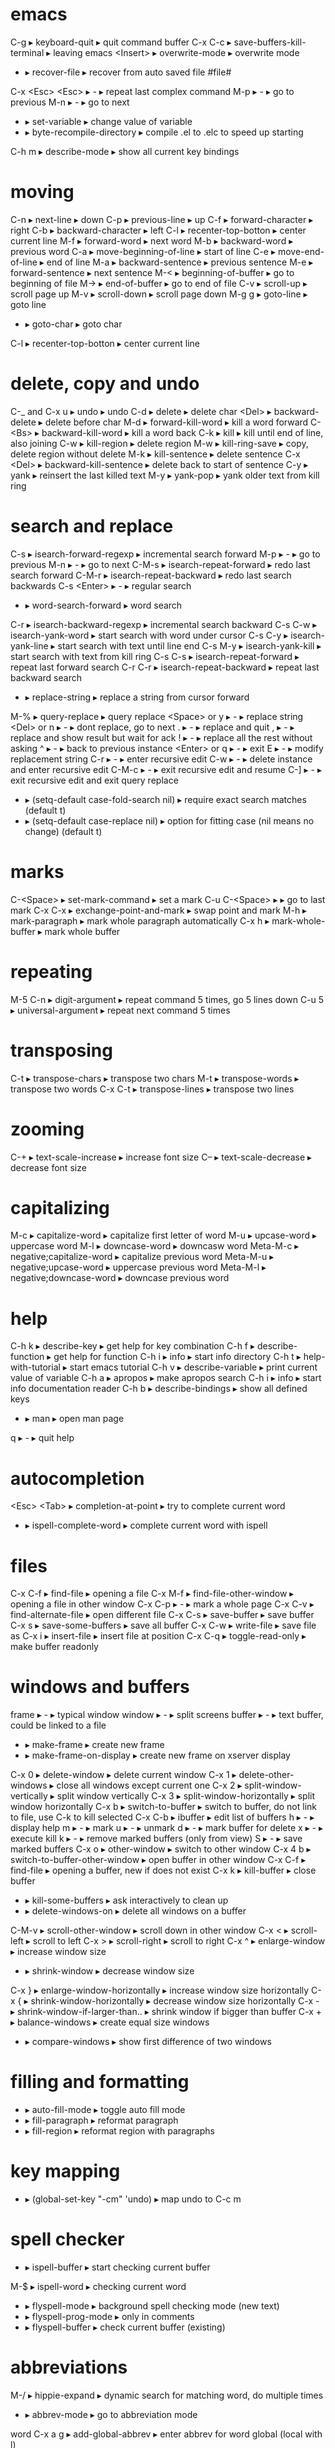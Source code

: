 * emacs
C-g                      ▸ keyboard-quit                       ▸ quit command buffer
C-x C-c                  ▸ save-buffers-kill-terminal          ▸ leaving emacs
<Insert>                 ▸ overwrite-mode                      ▸ overwrite mode
-                        ▸ recover-file                        ▸ recover from auto saved file #file#
C-x <Esc> <Esc>          ▸ -                                   ▸ repeat last complex command
    M-p                  ▸ -                                   ▸ go to previous
    M-n                  ▸ -                                   ▸ go to next
-                        ▸ set-variable                        ▸ change value of variable
-                        ▸ byte-recompile-directory            ▸ compile .el to .elc to speed up starting
C-h m                    ▸ describe-mode                       ▸ show all current key bindings
* moving
C-n                      ▸ next-line                           ▸ down
C-p                      ▸ previous-line                       ▸ up
C-f                      ▸ forward-character                   ▸ right
C-b                      ▸ backward-character                  ▸ left
C-l                      ▸ recenter-top-botton                 ▸ center current line
M-f                      ▸ forward-word                        ▸ next word
M-b                      ▸ backward-word                       ▸ previous word
C-a                      ▸ move-beginning-of-line              ▸ start of line
C-e                      ▸ move-end-of-line                    ▸ end of line
M-a                      ▸ backward-sentence                   ▸ previous sentence
M-e                      ▸ forward-sentence                    ▸ next sentence
M-<                      ▸ beginning-of-buffer                 ▸ go to beginning of file
M->                      ▸ end-of-buffer                       ▸ go to end of file
C-v                      ▸ scroll-up                           ▸ scroll page up
M-v                      ▸ scroll-down                         ▸ scroll page down
M-g g                    ▸ goto-line                           ▸ goto line
-                        ▸ goto-char                           ▸ goto char
C-l                      ▸ recenter-top-botton                 ▸ center current line
* delete, copy and undo
C-_ and C-x u            ▸ undo                                ▸ undo
C-d                      ▸ delete                              ▸ delete char
<Del>                    ▸ backward-delete                     ▸ delete before char
M-d                      ▸ forward-kill-word                   ▸ kill a word forward
C-<Bs>                   ▸ backward-kill-word                  ▸ kill a word back
C-k                      ▸ kill                                ▸ kill until end of line, also joining
C-w                      ▸ kill-region                         ▸ delete region
M-w                      ▸ kill-ring-save                      ▸ copy, delete region without delete
M-k                      ▸ kill-sentence                       ▸ delete sentence
C-x <Del>                ▸ backward-kill-sentence              ▸ delete back to start of sentence
C-y                      ▸ yank                                ▸ reinsert the last killed text
M-y                      ▸ yank-pop                            ▸ yank older text from kill ring
* search and replace
C-s                      ▸ isearch-forward-regexp              ▸ incremental search forward
    M-p                  ▸ -                                   ▸ go to previous
    M-n                  ▸ -                                   ▸ go to next
C-M-s                    ▸ isearch-repeat-forward              ▸ redo last search forward
C-M-r                    ▸ isearch-repeat-backward             ▸ redo last search backwards
C-s <Enter>              ▸ -                                   ▸ regular search
-                        ▸ word-search-forward                 ▸ word search
C-r                      ▸ isearch-backward-regexp             ▸ incremental search backward
C-s C-w                  ▸ isearch-yank-word                   ▸ start search with word under cursor
C-s C-y                  ▸ isearch-yank-line                   ▸ start search with text until line end
C-s M-y                  ▸ isearch-yank-kill                   ▸ start search with text from kill ring
C-s C-s                  ▸ isearch-repeat-forward              ▸ repeat last forward search
C-r C-r                  ▸ isearch-repeat-backward             ▸ repeat last backward search
-                        ▸ replace-string                      ▸ replace a string from cursor forward
M-%                      ▸ query-replace                       ▸ query replace
    <Space> or y         ▸ -                                   ▸ replace string
    <Del> or n           ▸ -                                   ▸ dont replace, go to next
    .                    ▸ -                                   ▸ replace and quit
    ,                    ▸ -                                   ▸ replace and show result but wait for ack
    !                    ▸ -                                   ▸ replace all the rest without asking
    ^                    ▸ -                                   ▸ back to previous instance
    <Enter> or q         ▸ -                                   ▸ exit
    E                    ▸ -                                   ▸ modify replacement string
    C-r                  ▸ -                                   ▸ enter recursive edit
    C-w                  ▸ -                                   ▸ delete instance and enter recursive edit
    C-M-c                ▸ -                                   ▸ exit recursive edit and resume
    C-]                  ▸ -                                   ▸ exit recursive edit and exit query replace
-                        ▸ (setq-default case-fold-search nil) ▸ require exact search matches (default t)
-                        ▸ (setq-default case-replace nil)     ▸ option for fitting case (nil means no change) (default t)
* marks
C-<Space>                ▸ set-mark-command                    ▸ set a mark
C-u C-<Space>            ▸                                     ▸ go to last mark
C-x C-x                  ▸ exchange-point-and-mark             ▸ swap point and mark
M-h                      ▸ mark-paragraph                      ▸ mark whole paragraph automatically
C-x h                    ▸ mark-whole-buffer                   ▸ mark whole buffer
* repeating
M-5 C-n                  ▸ digit-argument                      ▸ repeat command 5 times, go 5 lines down
C-u 5                    ▸ universal-argument                  ▸ repeat next command 5 times
* transposing
C-t                      ▸ transpose-chars                     ▸ transpose two chars
M-t                      ▸ transpose-words                     ▸ transpose two words
C-x C-t                  ▸ transpose-lines                     ▸ transpose two lines
* zooming
C-+                      ▸ text-scale-increase                 ▸ increase font size
C--                      ▸ text-scale-decrease                 ▸ decrease font size
* capitalizing
M-c                      ▸ capitalize-word                     ▸ capitalize first letter of word
M-u                      ▸ upcase-word                         ▸ uppercase word
M-l                      ▸ downcase-word                       ▸ downcasw word
Meta-M-c                 ▸ negative;capitalize-word            ▸ capitalize previous word
Meta-M-u                 ▸ negative;upcase-word                ▸ uppercase previous word
Meta-M-l                 ▸ negative;downcase-word              ▸ downcase previous word
* help
C-h k                    ▸ describe-key                        ▸ get help for key combination
C-h f                    ▸ describe-function                   ▸ get help for function
C-h i                    ▸ info                                ▸ start info directory
C-h t                    ▸ help-with-tutorial                  ▸ start emacs tutorial
C-h v                    ▸ describe-variable                   ▸ print current value of variable
C-h a                    ▸ apropos                             ▸ make apropos search
C-h i                    ▸ info                                ▸ start info documentation reader
C-h b                    ▸ describe-bindings                   ▸ show all defined keys
-                        ▸ man                                 ▸ open man page
q                        ▸ -                                   ▸ quit help
* autocompletion
<Esc> <Tab>              ▸ completion-at-point                 ▸ try to complete current word
-                        ▸ ispell-complete-word                ▸ complete current word with ispell
* files
C-x C-f                  ▸ find-file                           ▸ opening a file
C-x M-f                  ▸ find-file-other-window              ▸ opening a file in other window
C-x C-p                  ▸ -                                   ▸ mark a whole page
C-x C-v                  ▸ find-alternate-file                 ▸ open different file
C-x C-s                  ▸ save-buffer                         ▸ save buffer
C-x s                    ▸ save-some-buffers                   ▸ save all buffer
C-x C-w                  ▸ write-file                          ▸ save file as
C-x i                    ▸ insert-file                         ▸ insert file at position
C-x C-q                  ▸ toggle-read-only                    ▸ make buffer readonly
* windows and buffers
frame                    ▸ -                                   ▸ typical window
window                   ▸ -                                   ▸ split screens
buffer                   ▸ -                                   ▸ text buffer, could be linked to a file
-                        ▸ make-frame                          ▸ create new frame
-                        ▸ make-frame-on-display               ▸ create new frame on xserver display
C-x 0                    ▸ delete-window                       ▸ delete current window
C-x 1                    ▸ delete-other-windows                ▸ close all windows except current one
C-x 2                    ▸ split-window-vertically             ▸ split window vertically
C-x 3                    ▸ split-window-horizontally           ▸ split window horizontally
C-x b                    ▸ switch-to-buffer                    ▸ switch to buffer, do not link to file, use C-k to kill selected
C-x C-b                  ▸ ibuffer                             ▸ edit list of buffers
    h                    ▸ -                                   ▸ display help
    m                    ▸ -                                   ▸ mark
    u                    ▸ -                                   ▸ unmark
    d                    ▸ -                                   ▸ mark buffer for delete
    x                    ▸ -                                   ▸ execute kill
    k                    ▸ -                                   ▸ remove marked buffers (only from view)
    S                    ▸ -                                   ▸ save marked buffers
C-x o                    ▸ other-window                        ▸ switch to other window
C-x 4 b                  ▸ switch-to-buffer-other-window       ▸ open buffer in other window
C-x C-f                  ▸ find-file                           ▸ opening a buffer, new if does not exist
C-x k                    ▸ kill-buffer                         ▸ close buffer
-                        ▸ kill-some-buffers                   ▸ ask interactively to clean up
-                        ▸ delete-windows-on                   ▸ delete all windows on a buffer
C-M-v                    ▸ scroll-other-window                 ▸ scroll down in other window
C-x <                    ▸ scroll-left                         ▸ scroll to left
C-x >                    ▸ scroll-right                        ▸ scroll to right
C-x ^                    ▸ enlarge-window                      ▸ increase window size
-                        ▸ shrink-window                       ▸ decrease window size
C-x }                    ▸ enlarge-window-horizontally         ▸ increase window size horizontally
C-x {                    ▸ shrink-window-horizontally          ▸ decrease window size horizontally
C-x -                    ▸ shrink-window-if-larger-than..      ▸ shrink window if bigger than buffer
C-x +                    ▸ balance-windows                     ▸ create equal size windows
-                        ▸ compare-windows                     ▸ show first difference of two windows
* filling and formatting
-                        ▸ auto-fill-mode                      ▸ toggle auto fill mode
-                        ▸ fill-paragraph                      ▸ reformat paragraph
-                        ▸ fill-region                         ▸ reformat region with paragraphs
* key mapping
-                        ▸ (global-set-key "\C-cm" 'undo)      ▸ map undo to C-c m
* spell checker
-                        ▸ ispell-buffer                       ▸ start checking current buffer
M-$                      ▸ ispell-word                         ▸ checking current word
-                        ▸ flyspell-mode                       ▸ background spell checking mode (new text)
-                        ▸ flyspell-prog-mode                  ▸ only in comments
-                        ▸ flyspell-buffer                     ▸ check current buffer (existing)
* abbreviations
M-/                      ▸ hippie-expand                       ▸ dynamic search for matching word, do multiple times
-                        ▸ abbrev-mode                         ▸ go to abbreviation mode
word C-x a g             ▸ add-global-abbrev                   ▸ enter abbrev for word global (local with l)
-                        ▸ list-abbrevs                        ▸ list all abbrevs, listed by mode
-                        ▸ edit-abbrevs                        ▸ editable list, then
-                        ▸ write-abbrev-file                   ▸ save changes
-                        ▸ kill-all-abbrevs                    ▸ disables abbrevs for current session
-                        ▸ (setq-default abbrev-mode t)        ▸ options for .emacs file
-                        ▸ (read-abbrev-file "~/.abbrev_defs") ▸ set file name
-                        ▸ (setq save-abbrevs t)               ▸ enable saving
* bookmarks
C-x r m                  ▸ bookmark-set                        ▸ set bookmark
C-x r b                  ▸ bookmark-jump                       ▸ jump to bookmark
C-x r l                  ▸ bookmark-bmenu-list                 ▸ list all bookmarks
    <Enter>              ▸                                     ▸ go to bookmark
    f or j               ▸                                     ▸ go to bookmark
    d                    ▸                                     ▸ mark bookmark for delete
    x                    ▸                                     ▸ execute kill
    r                    ▸                                     ▸ rename bookmark
    s                    ▸                                     ▸ save all bookmarks to .emacs.bmk
    m                    ▸                                     ▸ mark bookmark
    m                    ▸                                     ▸ unmark bookmark
    v                    ▸                                     ▸ view all marked bookmarks
    t                    ▸                                     ▸ toggle view
    o                    ▸                                     ▸ open bookmark in new window
    w                    ▸                                     ▸ display location of file in minibuffer
    e                    ▸                                     ▸ add annotation to bookmark (quit with C-c C-c, need to save)
    a                    ▸                                     ▸ list annotation
    A                    ▸                                     ▸ list all annotations
    q                    ▸                                     ▸ quit bookmark list
-                        ▸ bookmark-rename                     ▸ rename bookmark
-                        ▸ bookmark-delete                     ▸ delete bookmark
* work environment
M-!                      ▸ shell-command                       ▸ run shell command
C-c s                    ▸ shell-command-on-region             ▸ shell command on region, self mapped in custom.el
C-u M-!                  ▸ -                                   ▸ replace original buffer text
C-u C-c s                ▸ -                                   ▸ replace original buffer text
* shell mode
-                        ▸ shell                               ▸ start shell mode
C-c C-c                  ▸ comint-interrupt-subjob             ▸ <Ctrl>-c
C-c C-z                  ▸ comint-stop-subjob                  ▸ <Ctrl>-z
C-d                      ▸ comint-delchar-or-maybe-eof         ▸ send EOF if end of buffer; else del character
C-c C-d                  ▸ comint-send-of                      ▸ <Ctrl>-d
M-p                      ▸ comint-previous-input               ▸ previous shell commands
M-n                      ▸ comint-next-input                   ▸ next shell commands
C-c C-o                  ▸ comint-kill-output                  ▸ flush long shell output
C-c C-r                  ▸ comint-show-output                  ▸ go to start of output
C-c C-e                  ▸ comint-show-maximum-output          ▸ go to end of output
C-c C-p                  ▸ comint-previous-prompt              ▸ go to previous command group
C-c C-n                  ▸ comint-next-prompt                  ▸ go to next command group
C-c C-u                  ▸ comint-kill-input                   ▸ clear input line <Ctrl>-u
-                        ▸ rename-uniquely                     ▸ rename shell to create second one
shell-file-name          ▸ -                                   ▸ contains name of shell
.emacs_bash              ▸ -                                   ▸ emacs specific initialization
-                        ▸ send-invisible                      ▸ enter nonechoed text
* emacs shell
C-x m                    ▸ eshell                              ▸ start emacs shell
* directory editor
C-x d                    ▸ dired                               ▸ start directory editor
    -                    ▸ (global-font-lock-mode t)           ▸ if you dont see colored directories
    s                    ▸ dired-sort-toggle-or-edit           ▸ sort alpha or by date
    n or p               ▸ -                                   ▸ move up or down
    v                    ▸ dired-view-file                     ▸ quick view file or directory
        s                ▸ -                                   ▸ search
        =                ▸ -                                   ▸ tell which is current line
        q                ▸ -                                   ▸ go back
    e or f               ▸ -                                   ▸ edit file in normal edit buffer
    <Enter>              ▸ -                                   ▸ edit file in normal edit buffer
    C-s                  ▸ -                                   ▸ search
    m                    ▸ -                                   ▸ mark
    u                    ▸ -                                   ▸ unmark
    d                    ▸ -                                   ▸ mark file for delete
    x                    ▸ -                                   ▸ execute kill
    #                    ▸ -                                   ▸ mark auto-save files for deletion
    h                    ▸ -                                   ▸ display help
    k                    ▸ -                                   ▸ remove marked buffers (only from view)
    D                    ▸ -                                   ▸ delete immediately
    C                    ▸ -                                   ▸ copy file
    R                    ▸ -                                   ▸ rename file, if more files then move
    S                    ▸ -                                   ▸ symlink file
    %l %u                ▸ -                                   ▸ change marked files to uppercase or lowercase
    Z                    ▸ -                                   ▸ compress or uncompress file
    -                    ▸ auto-compress-mode                  ▸ enable or disable automatic compression mode
    =                    ▸ -                                   ▸ create diff in a diff buffer
    M-=                  ▸ -                                   ▸ diff to backup file
    !                    ▸ -                                   ▸ run command on file (* for marked files) eg. sort * > sorted
    g                    ▸ -                                   ▸ update view
    M-<Del>              ▸ dired-unmark-all-files              ▸ unmark all files
    * *                  ▸ -                                   ▸ mark all executable files
    * /                  ▸ -                                   ▸ mark all directories
    * @                  ▸ -                                   ▸ mark all symbolic links
    -                    ▸ dired-garbage-files-regexp          ▸ regexp for garbage files
    %m                   ▸ -                                   ▸ mark files by regexp
    %g                   ▸ -                                   ▸ mark files by content regexp
    +                    ▸ -                                   ▸ create directory
    Q                    ▸ -                                   ▸ query replace through all marked files
    A                    ▸ -                                   ▸ search across files for regexp
    ^                    ▸ -                                   ▸ go to parent directory
    < >                  ▸ -                                   ▸ go to previous or next directory
    i                    ▸ -                                   ▸ insert subdir in current buffer
* macros
C-x (                    ▸ kmacro-start-macro                  ▸ start macro recording
C-x )                    ▸ kmacro-end-macro                    ▸ end recording
C-x e                    ▸ kmacro-end-and-call-macro           ▸ playback recorded macro
C-x C-k e                ▸ edit-kbd-macro                      ▸ edit macro
* programming modes
M-;                      ▸ comment-dwim                        ▸ comment region
M-.                      ▸ find-tag                            ▸ find tag (find . | xargs egrep -a -f TAGS)
-                        ▸ visit-tags-table                    ▸ invoke to load a new TAGS file
C-c i                    ▸ indent-region                       ▸ indent region according to indent rules, self mapped in custom.el
* vc mode
C-x v =                  ▸ vc-diff                             ▸ diff against HEAD
C-u C-x v =              ▸ -                                   ▸ compare two arbitrary revisions
C-x v u                  ▸ vc-revert                           ▸ discard changes
C-x v ~                  ▸ vc-revision-other-window            ▸ open arbitrary revision in other window
C-x v l                  ▸ vc-print-log                        ▸ view commit log
    f                    ▸ -                                   ▸ view revision
    d                    ▸ -                                   ▸ view diff
C-x v i                  ▸ -                                   ▸ add unrevisioned file
* font
-                        ▸ -                                   ▸ (set-face-attribute 'default nil :font '"DejaVu Sans Mono-10")
* cool extensions
magit
flymake-mode
follow-mode
whitespace-mode

